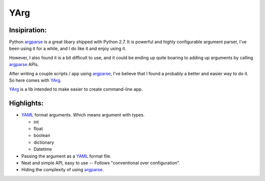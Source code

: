 YArg
====

Insipiration:
-------------

Python argparse_ is a great libary shipped with Python 2.7. 
It is powerful and highly configurable argument parser, I've been using it for a while, and I do like it and enjoy using it. 

However, I also found it is a bit difficult to use, 
and it could be ending up quite boaring to adding up arguments by calling argparse_ APIs.

After writing a couple scripts / app using argparse_, 
I've believe that I found a probably a better and easier way to do it.
So here comes with YArg_.

YArg_ is a lib intended to make easier to create command-line app.

Highlights:
-----------

- YAML_ format arguments. Which means argument with types.

  - int
  - float
  - boolean
  - dictionary
  - Datetime
  
- Passing the argument as a YAML_ format file.
  
- Neat and simple API, easy to use -- Follows "conventional over configuration".

- Hiding the complexity of using argparse_.

.. _YAML: http://yaml.org
.. _argparse: https://docs.python.org/2.7/library/argparse.html
.. _YArg: https://github.com/tly1980/yarg



  
